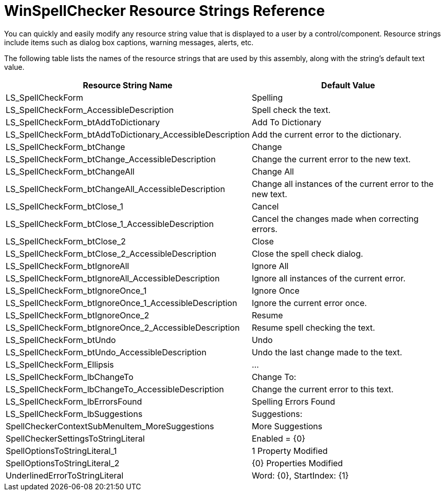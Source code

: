 ﻿////

|metadata|
{
    "name": "winspellchecker-resource-strings",
    "controlName": ["WinSpellChecker"],
    "tags": ["Localization","Resource Strings"],
    "guid": "{7421E669-5CDB-4DC5-9FD8-3B895AC1DB1C}",  
    "buildFlags": [],
    "createdOn": "0001-01-01T00:00:00Z"
}
|metadata|
////

= WinSpellChecker Resource Strings Reference

You can quickly and easily modify any resource string value that is displayed to a user by a control/component. Resource strings include items such as dialog box captions, warning messages, alerts, etc.

The following table lists the names of the resource strings that are used by this assembly, along with the string's default text value.

[options="header", cols="a,a"]
|====
|Resource String Name|Default Value

|LS_SpellCheckForm
|Spelling

|LS_SpellCheckForm_AccessibleDescription
|Spell check the text.

|LS_SpellCheckForm_btAddToDictionary
|Add To Dictionary

|LS_SpellCheckForm_btAddToDictionary_AccessibleDescription
|Add the current error to the dictionary.

|LS_SpellCheckForm_btChange
|Change

|LS_SpellCheckForm_btChange_AccessibleDescription
|Change the current error to the new text.

|LS_SpellCheckForm_btChangeAll
|Change All

|LS_SpellCheckForm_btChangeAll_AccessibleDescription
|Change all instances of the current error to the new text.

|LS_SpellCheckForm_btClose_1
|Cancel

|LS_SpellCheckForm_btClose_1_AccessibleDescription
|Cancel the changes made when correcting errors.

|LS_SpellCheckForm_btClose_2
|Close

|LS_SpellCheckForm_btClose_2_AccessibleDescription
|Close the spell check dialog.

|LS_SpellCheckForm_btIgnoreAll
|Ignore All

|LS_SpellCheckForm_btIgnoreAll_AccessibleDescription
|Ignore all instances of the current error.

|LS_SpellCheckForm_btIgnoreOnce_1
|Ignore Once

|LS_SpellCheckForm_btIgnoreOnce_1_AccessibleDescription
|Ignore the current error once.

|LS_SpellCheckForm_btIgnoreOnce_2
|Resume

|LS_SpellCheckForm_btIgnoreOnce_2_AccessibleDescription
|Resume spell checking the text.

|LS_SpellCheckForm_btUndo
|Undo

|LS_SpellCheckForm_btUndo_AccessibleDescription
|Undo the last change made to the text.

|LS_SpellCheckForm_Ellipsis
|...

|LS_SpellCheckForm_lbChangeTo
|Change To:

|LS_SpellCheckForm_lbChangeTo_AccessibleDescription
|Change the current error to this text.

|LS_SpellCheckForm_lbErrorsFound
|Spelling Errors Found

|LS_SpellCheckForm_lbSuggestions
|Suggestions:

|SpellCheckerContextSubMenuItem_MoreSuggestions
|More Suggestions

|SpellCheckerSettingsToStringLiteral
|Enabled = {0}

|SpellOptionsToStringLiteral_1
|1 Property Modified

|SpellOptionsToStringLiteral_2
|{0} Properties Modified

|UnderlinedErrorToStringLiteral
|Word: {0}, StartIndex: {1}

|====